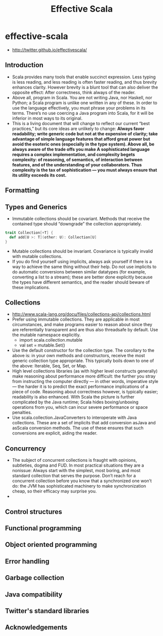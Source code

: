 * effective-scala
#+TITLE: Effective Scala
   - http://twitter.github.io/effectivescala/

** Introduction
   - Scala provides many tools that enable succinct expression. Less typing is less reading, and less reading is often faster reading, and thus brevity enhances clarity. However brevity is a blunt tool that can also deliver the opposite effect: After correctness, think always of the reader.
   - Above all, program in Scala. You are not writing Java, nor Haskell, nor Python; a Scala program is unlike one written in any of these. In order to use the language effectively, you must phrase your problems in its terms. There’s no use coercing a Java program into Scala, for it will be inferior in most ways to its original.
   - This is a living document that will change to reflect our current “best practices,” but its core ideas are unlikely to change: *Always favor readability; write generic code but not at the expensive of clarity; take advantage of simple language features that afford great power but avoid the esoteric ones (especially in the type system). Above all, be always aware of the trade offs you make A sophisticated language requires a complex implementation, and complexity begets complexity: of reasoning, of semantics, of interaction between features, and of the understanding of your collaborators. Thus complexity is the tax of sophistication — you must always ensure that its utility exceeds its cost.*

** Formatting
** Types and Generics
   - Immutable collections should be covariant. Methods that receive the contained type should “downgrade” the collection appropriately.
#+BEGIN_SRC Scala
trait Collection[+T] {
  def add[U >: T](other: U): Collection[U]
}
#+END_SRC
   - Mutable collections should be invariant. Covariance is typically invalid with mutable collections.
   - If you do find yourself using implicits, always ask yourself if there is a way to achieve the same thing without their help. Do not use implicits to do automatic conversions between similar datatypes (for example, converting a list to a stream); these are better done explicitly because the types have different semantics, and the reader should beware of these implications.

** Collections
   - http://www.scala-lang.org/docu/files/collections-api/collections.html
   - Prefer using immutable collections. They are applicable in most circumstances, and make programs easier to reason about since they are referentially transparent and are thus also threadsafe by default. Use the mutable namespace explicitly. 
     - import scala.collection.mutable
     - val set = mutable.Set()
   - Use the default constructor for the collection type. The corollary to the above is: in your own methods and constructors, receive the most generic collection type appropriate. This typically boils down to one of the above: Iterable, Seq, Set, or Map.
   - High level collections libraries (as with higher level constructs generally) make reasoning about performance more difficult: the further you stray from instructing the computer directly — in other words, imperative style — the harder it is to predict the exact performance implications of a piece of code. Reasoning about correctness however, is typically easier; readability is also enhanced. With Scala the picture is further complicated by the Java runtime; Scala hides boxing/unboxing operations from you, which can incur severe performance or space penalties.
   - Use scala.collection.JavaConverters to interoperate with Java collections. These are a set of implicits that add conversion asJava and asScala conversion methods. The use of these ensures that such conversions are explicit, aiding the reader.

** Concurrency
   - The subject of concurrent collections is fraught with opinions, subtleties, dogma and FUD. In most practical situations they are a nonissue: Always start with the simplest, most boring, and most standard collection that serves the purpose. Don’t reach for a concurrent collection before you know that a synchronized one won’t do: the JVM has sophisticated machinery to make synchronization cheap, so their efficacy may surprise you.
   - 
** Control structures
** Functional programming
** Object oriented programming
** Error handling
** Garbage collection
** Java compatibility
** Twitter's standard libraries
** Acknowledgements

